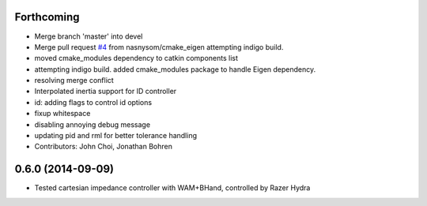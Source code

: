 Forthcoming
-----------
* Merge branch 'master' into devel
* Merge pull request `#4 <https://github.com/jhu-lcsr/lcsr_controllers/issues/4>`_ from nasnysom/cmake_eigen
  attempting indigo build.
* moved cmake_modules dependency to catkin components list
* attempting indigo build. added cmake_modules package to handle Eigen dependency.
* resolving merge conflict
* Interpolated inertia support for ID controller
* id: adding flags to control id options
* fixup whitespace
* disabling annoying debug message
* updating pid and rml for better tolerance handling
* Contributors: John Choi, Jonathan Bohren

0.6.0 (2014-09-09)
------------------

* Tested cartesian impedance controller with WAM+BHand, controlled by Razer Hydra

